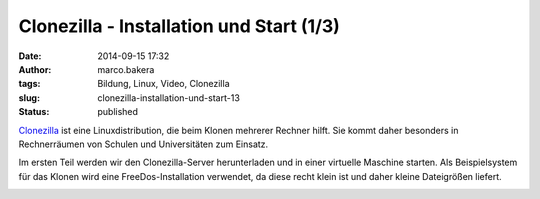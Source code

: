 Clonezilla - Installation und Start (1/3)
#########################################
:date: 2014-09-15 17:32
:author: marco.bakera
:tags: Bildung, Linux, Video, Clonezilla
:slug: clonezilla-installation-und-start-13
:status: published

`Clonezilla <http://clonezilla.org/>`__ ist eine Linuxdistribution, die
beim Klonen mehrerer Rechner hilft. Sie kommt daher besonders in
Rechnerräumen von Schulen und Universitäten zum Einsatz.

Im ersten Teil werden wir den Clonezilla-Server herunterladen und in
einer virtuelle Maschine starten. Als Beispielsystem für das Klonen wird
eine FreeDos-Installation verwendet, da diese recht klein ist und daher
kleine Dateigrößen liefert.

.. image:: {filename}images/2018/06/zTv13iQsyc4.jpg
   :alt: Youtube-Video
   :target: https://www.youtube-nocookie.com/embed/zTv13iQsyc4?rel=0
